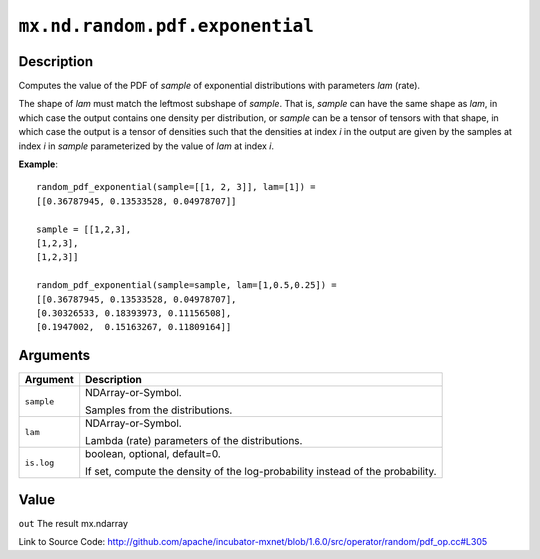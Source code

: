 

``mx.nd.random.pdf.exponential``
================================================================

Description
----------------------

Computes the value of the PDF of *sample* of
exponential distributions with parameters *lam* (rate).

The shape of *lam* must match the leftmost subshape of *sample*.  That is, *sample*
can have the same shape as *lam*, in which case the output contains one density per
distribution, or *sample* can be a tensor of tensors with that shape, in which case
the output is a tensor of densities such that the densities at index *i* in the output
are given by the samples at index *i* in *sample* parameterized by the value of *lam*
at index *i*.


**Example**::

	 
	 random_pdf_exponential(sample=[[1, 2, 3]], lam=[1]) =
	 [[0.36787945, 0.13533528, 0.04978707]]
	 
	 sample = [[1,2,3],
	 [1,2,3],
	 [1,2,3]]
	 
	 random_pdf_exponential(sample=sample, lam=[1,0.5,0.25]) =
	 [[0.36787945, 0.13533528, 0.04978707],
	 [0.30326533, 0.18393973, 0.11156508],
	 [0.1947002,  0.15163267, 0.11809164]]
	 
	 


Arguments
------------------

+----------------------------------------+------------------------------------------------------------+
| Argument                               | Description                                                |
+========================================+============================================================+
| ``sample``                             | NDArray-or-Symbol.                                         |
|                                        |                                                            |
|                                        | Samples from the distributions.                            |
+----------------------------------------+------------------------------------------------------------+
| ``lam``                                | NDArray-or-Symbol.                                         |
|                                        |                                                            |
|                                        | Lambda (rate) parameters of the distributions.             |
+----------------------------------------+------------------------------------------------------------+
| ``is.log``                             | boolean, optional, default=0.                              |
|                                        |                                                            |
|                                        | If set, compute the density of the log-probability instead |
|                                        | of the                                                     |
|                                        | probability.                                               |
+----------------------------------------+------------------------------------------------------------+

Value
----------

``out`` The result mx.ndarray


Link to Source Code: http://github.com/apache/incubator-mxnet/blob/1.6.0/src/operator/random/pdf_op.cc#L305

